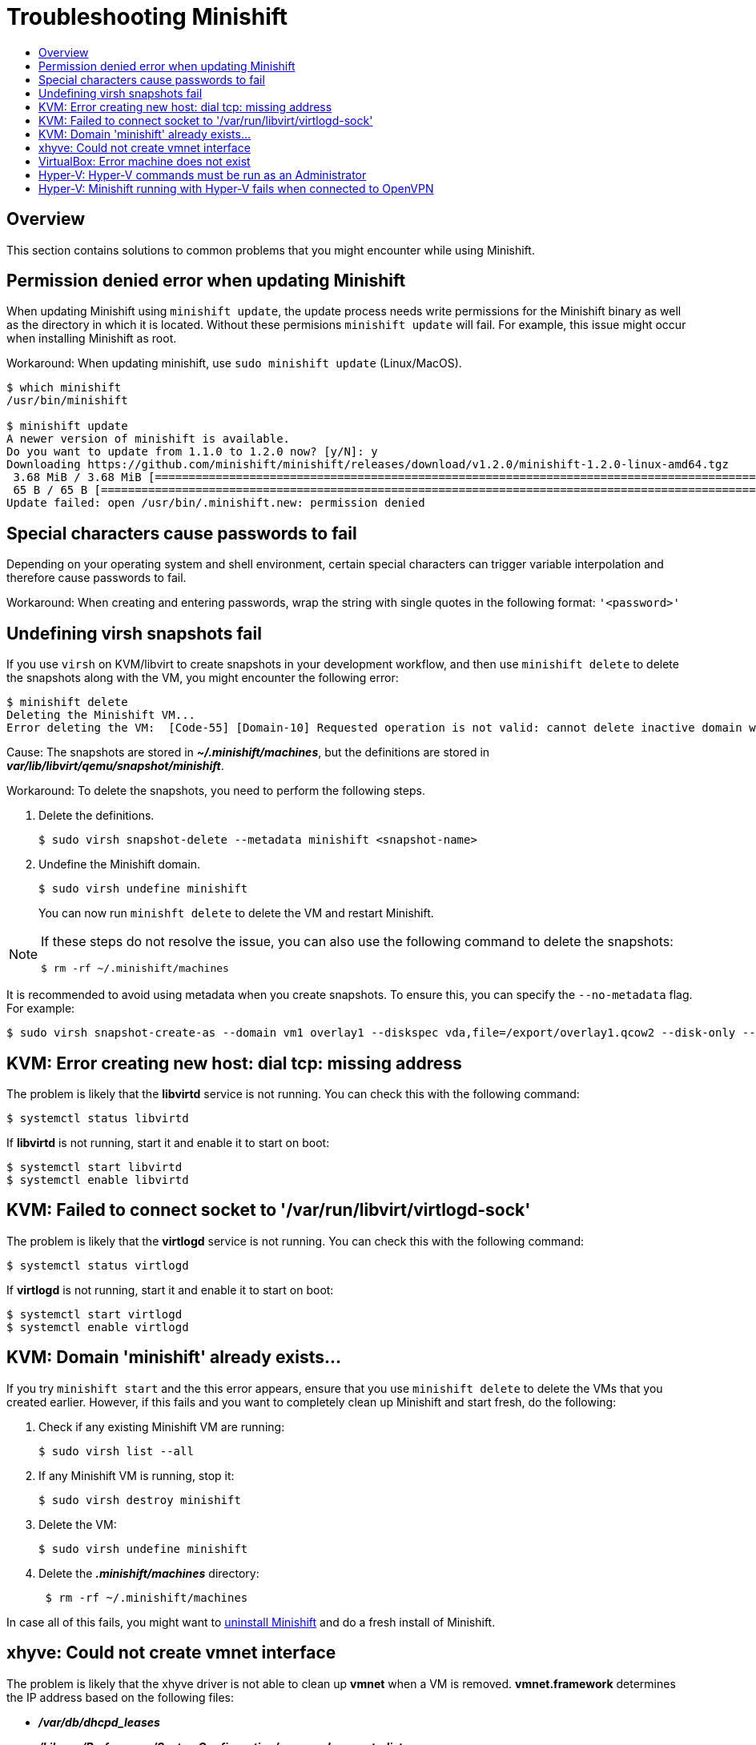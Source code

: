 = Troubleshooting Minishift
:icons:
:toc: macro
:toc-title:
:toclevels: 2

toc::[]

[[overview]]
== Overview

This section contains solutions to common problems that you might encounter while using Minishift.

[[minshift-update-failed-due-to-permission-denied]]
== Permission denied error when updating Minishift

When updating Minishift using `minishift update`, the update process needs write permissions for the Minishift binary as well as the directory in which it is located.
Without these permisions `minishift update` will fail.
For example, this issue might occur when installing Minishift as root.

Workaround: When updating minishift, use `sudo minishift update` (Linux/MacOS).

----
$ which minishift
/usr/bin/minishift

$ minishift update
A newer version of minishift is available.
Do you want to update from 1.1.0 to 1.2.0 now? [y/N]: y
Downloading https://github.com/minishift/minishift/releases/download/v1.2.0/minishift-1.2.0-linux-amd64.tgz
 3.68 MiB / 3.68 MiB [===========================================================================================================================================] 100.00% 0s
 65 B / 65 B [===================================================================================================================================================] 100.00% 0s
Update failed: open /usr/bin/.minishift.new: permission denied
---- 

[[special-characters-passwords]]
== Special characters cause passwords to fail

Depending on your operating system and shell environment, certain special characters can trigger variable interpolation and therefore cause passwords to fail.

Workaround: When creating and entering passwords, wrap the string with single quotes in the following format: `'<password>'`

[[minishift-delete-fails-undefine-snapshots]]
== Undefining virsh snapshots fail

If you use `virsh` on KVM/libvirt to create snapshots in your development workflow, and then use `minishift delete` to delete the snapshots along with the VM, you might encounter the following error:

----
$ minishift delete
Deleting the Minishift VM...
Error deleting the VM:  [Code-55] [Domain-10] Requested operation is not valid: cannot delete inactive domain with 4 snapshots
----

Cause: The snapshots are stored in *_~/.minishift/machines_*, but the definitions are stored in *_var/lib/libvirt/qemu/snapshot/minishift_*.

Workaround: To delete the snapshots, you need to perform the following steps.

.  Delete the definitions.
+

----
$ sudo virsh snapshot-delete --metadata minishift <snapshot-name>
----

.  Undefine the Minishift domain.
+

----
$ sudo virsh undefine minishift
----
+

You can now run `minishft delete` to delete the VM and restart Minishift.

[NOTE]
====
If these steps do not resolve the issue, you can also use the following command to delete the snapshots:

----
$ rm -rf ~/.minishift/machines
----
====

It is recommended to avoid using metadata when you create snapshots.
To ensure this, you can specify the `--no-metadata` flag.
For example:

----
$ sudo virsh snapshot-create-as --domain vm1 overlay1 --diskspec vda,file=/export/overlay1.qcow2 --disk-only --atomic --no-metadata
----

[[dial-tcp-missing-address]]
== KVM: Error creating new host: dial tcp: missing address

The problem is likely that the *libvirtd* service is not running.
You can check this with the following command:

----
$ systemctl status libvirtd
----

If *libvirtd* is not running, start it and enable it to start on boot:

----
$ systemctl start libvirtd
$ systemctl enable libvirtd
----

[[fail-connect-socket]]
== KVM: Failed to connect socket to '/var/run/libvirt/virtlogd-sock'

The problem is likely that the *virtlogd* service is not running.
You can check this with the following command:

----
$ systemctl status virtlogd
----

If *virtlogd* is not running, start it and enable it to start on boot:

----
$ systemctl start virtlogd
$ systemctl enable virtlogd
----

[[domain-minishift-already-exists]]
== KVM: Domain 'minishift' already exists...

If you try `minishift start` and the this error appears, ensure that you use `minishift delete` to delete the VMs that you created earlier.
However, if this fails and you want to completely clean up Minishift and start fresh, do the following:

. Check if any existing Minishift VM are running:
+

----
$ sudo virsh list --all
----

. If any Minishift VM is running, stop it:
+

----
$ sudo virsh destroy minishift
----

. Delete the VM:
+

----
$ sudo virsh undefine minishift
----

. Delete the *_.minishift/machines_* directory:
+

----
 $ rm -rf ~/.minishift/machines
----

In case all of this fails, you might want to xref:../getting-started/uninstalling.adoc#[uninstall Minishift] and do a fresh install of Minishift.

[[create-vmnet-interface-permission]]
== xhyve: Could not create vmnet interface

The problem is likely that the xhyve driver is not able to clean up *vmnet* when a VM is removed.
*vmnet.framework* determines the IP address based on the following files:

* *_/var/db/dhcpd_leases_*
* *_/Library/Preferences/SystemConfiguration/com.apple.vmnet.plist_*

Reset the Minishift-specific IP database, ensure that you remove the `minishift` entry section from the `dhcpd_leases` file, and reboot your system.

----
{
  ip_address=192.168.64.2
  hw_address=1,2:51:8:22:87:a6
  identifier=1,2:51:8:22:87:a6
  lease=0x585e6e70
  name=minishift
}
----

NOTE: You can completely reset the IP database by removing the files manually but this is very risky.

[[machine-doesnt-exist]]
== VirtualBox: Error machine does not exist

If you use Windows, ensure that you set the `--vm-driver virtualbox` flag in the `minishift start` command.
Alternatively, the problem might be an outdated version of VirtualBox.

To avoid this issue, it is recommended to use VirtualBox 5.1.12 or later.

[[insufficient-privileges]]
== Hyper-V: Hyper-V commands must be run as an Administrator

If you run Minishift with Hyper-V on Windows as a normal user or as a user with Administrator privileges, you might encounter the following error:

----
Error starting the VM: Error creating the VM. Error with pre-create check: "Hyper-V commands must be run as an Administrator".
----

Workaround: You can either add yourself to the Hyper-V Administrators group, which is recommended, or run the shell in an elevated mode.

If you are using PowerShell, you can add yourself to the Hyper-V Administrators group as follows:

. As an administrator, run the following command:
+
----
([adsi]”WinNT://./Hyper-V Administrators,group”).Add(“WinNT://$env:UserDomain/$env:Username,user”)
----

. Log out and log back in for the change to take effect.

You can also use the GUI to add yourself to the Hyper-V Administrators group as follows:

. Click the *Start* button and choose *Computer Management*.
. In the *Computer Management* window, select *Local Users And Groups* and then double click on *Groups*.
. Double click on the *Hyper-V Administrators* group, the *Hyper-V Administrators Properties* dialog box is displayed.
. Add your account to the Hyper-V Administrators group and log off and log in for the change to take effect.

Now you can run the Hyper-V commands as a normal user.

For more options for Hyper-V see link:https://blogs.msdn.microsoft.com/virtual_pc_guy/2010/09/28/creating-a-hyper-v-administrators-local-group-through-powershell[creating Hyper-V administrators local group].

[[hyperv-fails-openvpn]]
== Hyper-V: Minishift running with Hyper-V fails when connected to OpenVPN

If you try to use Minishift with Hyper-V using an external virtual switch while you are connected to a VPN such as OpenVPN, Minishift might fail to provision the VM.

Cause: Hyper-V networking might not route the network traffic in both directions properly when connected to a VPN.

Workaround: Disconnect from the VPN and try again after stopping the VM from the Hyper-V manager.
